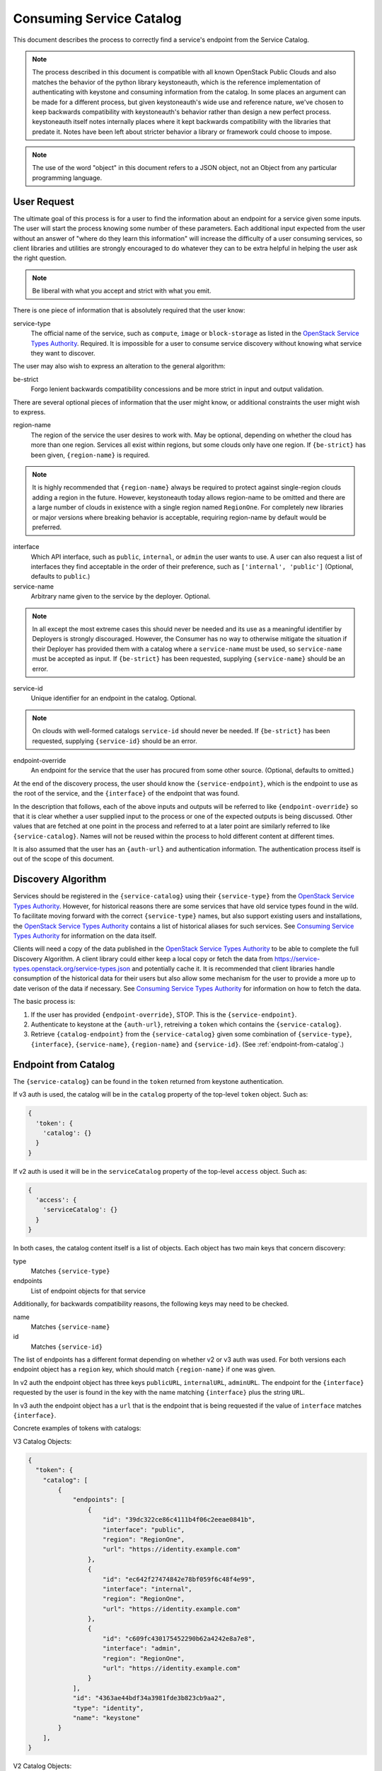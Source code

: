 .. _consuming-catalog:

=========================
Consuming Service Catalog
=========================

This document describes the process to correctly find a service's endpoint
from the Service Catalog.

.. note:: The process described in this document is compatible with all known
          OpenStack Public Clouds and also matches the behavior of the python
          library keystoneauth, which is the reference implementation of
          authenticating with keystone and consuming information from the
          catalog. In some places an argument can be made for a different
          process, but given keystoneauth's wide use and reference nature,
          we've chosen to keep backwards compatibility with keystoneauth's
          behavior rather than design a new perfect process. keystoneauth
          itself notes internally places where it kept backwards compatibility
          with the libraries that predate it. Notes have been left about
          stricter behavior a library or framework could choose to impose.

.. note:: The use of the word "object" in this document refers to a JSON
          object, not an Object from any particular programming language.

User Request
============

The ultimate goal of this process is for a user to find the information about
an endpoint for a service given some inputs. The user will start the process
knowing some number of these parameters. Each additional input expected from
the user without an answer of "where do they learn this information" will
increase the difficulty of a user consuming services, so client libraries and
utilities are strongly encouraged to do whatever they can to be extra helpful
in helping the user ask the right question.

.. note:: Be liberal with what you accept and strict with what you emit.

There is one piece of information that is absolutely required that the
user know:

service-type
  The official name of the service, such as ``compute``, ``image`` or
  ``block-storage`` as listed in the `OpenStack Service Types Authority`_.
  Required. It is impossible for a user to consume service discovery without
  knowing what service they want to discover.

The user may also wish to express an alteration to the general algorithm:

be-strict
  Forgo lenient backwards compatibility concessions and be more strict in
  input and output validation.

There are several optional pieces of information that the user might know,
or additional constraints the user might wish to express.

region-name
  The region of the service the user desires to work with. May be optional,
  depending on whether the cloud has more than one region. Services
  all exist within regions, but some clouds only have one region.
  If ``{be-strict}`` has been given, ``{region-name}`` is required.

.. note:: It is highly recommended that ``{region-name}`` always be required
          to protect against single-region clouds adding a region in the
          future. However, keystoneauth today allows region-name to be omitted
          and there are a large number of clouds in existence with a single
          region named ``RegionOne``. For completely new libraries or major
          versions where breaking behavior is acceptable, requiring region-name
          by default would be preferred.

interface
  Which API interface, such as ``public``, ``internal``, or ``admin``
  the user wants to use. A user can also request a list of interfaces they find
  acceptable in the order of their preference, such as
  ``['internal', 'public']`` (Optional, defaults to ``public``.)

service-name
  Arbitrary name given to the service by the deployer. Optional.

.. note:: In all except the most extreme cases this should never be needed and
          its use as a meaningful identifier by Deployers is strongly
          discouraged. However, the Consumer has no way to otherwise mitigate
          the situation if their Deployer has provided them with a catalog
          where a ``service-name`` must be used, so ``service-name`` must be
          accepted as input. If ``{be-strict}`` has been requested,
          supplying ``{service-name}`` should be an error.

service-id
  Unique identifier for an endpoint in the catalog. Optional.

.. note:: On clouds with well-formed catalogs ``service-id`` should never be
          needed. If ``{be-strict}`` has been requested, supplying
          ``{service-id}`` should be an error.

endpoint-override
  An endpoint for the service that the user has procured from some other
  source. (Optional, defaults to omitted.)

At the end of the discovery process, the user should know the
``{service-endpoint}``, which is the endpoint to use as the root of the
service, and the ``{interface}`` of the endpoint that was found.

In the description that follows, each of the above inputs and outputs will
be referred to like ``{endpoint-override}`` so that it is clear whether a user
supplied input to the process or one of the expected outputs is being
discussed. Other values that are fetched at one point in the process and
referred to at a later point are similarly referred to like
``{service-catalog}``. Names will not be reused within the process to
hold different content at different times.

It is also assumed that the user has an ``{auth-url}`` and authentication
information. The authentication process itself is out of the scope of this
document.

Discovery Algorithm
===================

Services should be registered in the ``{service-catalog}`` using their
``{service-type}`` from the `OpenStack Service Types Authority`_. However,
for historical reasons there are some services that have old service types
found in the wild. To facilitate moving forward with the correct
``{service-type}`` names, but also support existing users and installations,
the `OpenStack Service Types Authority`_ contains a list of historical
aliases for such services. See `Consuming Service Types Authority`_ for
information on the data itself.

Clients will need a copy of the data published in the
`OpenStack Service Types Authority`_ to be able to complete the full Discovery
Algorithm. A client library could either keep a local copy or fetch the data
from https://service-types.openstack.org/service-types.json and potentially
cache it. It is recommended that client libraries handle consumption of the
historical data for their users but also allow some mechanism for the user to
provide a more up to date verison of the data if necessary.  See
`Consuming Service Types Authority`_ for information on how to fetch the data.

The basic process is:

#. If the user has provided ``{endpoint-override}``, STOP. This is the
   ``{service-endpoint}``.

#. Authenticate to keystone at the ``{auth-url}``, retreiving a ``token``
   which contains the ``{service-catalog}``.

#. Retrieve ``{catalog-endpoint}`` from the ``{service-catalog}`` given
   some combination of ``{service-type}``, ``{interface}``, ``{service-name}``,
   ``{region-name}`` and ``{service-id}``. (See :ref:`endpoint-from-catalog`.)

.. _endpoint-from-catalog:

Endpoint from Catalog
=====================

The ``{service-catalog}`` can be found in the ``token`` returned from
keystone authentication.

If v3 auth is used, the catalog will be in the ``catalog`` property of the
top-level ``token`` object. Such as:

.. code-block:: json

  {
    'token': {
      'catalog': {}
    }
  }

If v2 auth is used it will be in the ``serviceCatalog`` property of the
top-level ``access`` object. Such as:

.. code-block:: json

  {
    'access': {
      'serviceCatalog': {}
    }
  }

In both cases, the catalog content itself is a list of objects. Each object has
two main keys that concern discovery:

type
  Matches ``{service-type}``

endpoints
  List of endpoint objects for that service

Additionally, for backwards compatibility reasons, the following keys may
need to be checked.

name
  Matches ``{service-name}``

id
  Matches ``{service-id}``

The list of endpoints has a different format depending on whether v2 or v3 auth
was used. For both versions each endpoint object has a ``region`` key,
which should match ``{region-name}`` if one was given.

In v2 auth the endpoint object has three keys ``publicURL``,
``internalURL``, ``adminURL``. The endpoint for the ``{interface}`` requested
by the user is found in the key with the name matching ``{interface}`` plus
the string ``URL``.

In v3 auth the endpoint object has a ``url`` that is the endpoint that is
being requested if the value of ``interface`` matches ``{interface}``.

Concrete examples of tokens with catalogs:

V3 Catalog Objects:

.. code-block:: json

  {
    "token": {
      "catalog": [
          {
              "endpoints": [
                  {
                      "id": "39dc322ce86c4111b4f06c2eeae0841b",
                      "interface": "public",
                      "region": "RegionOne",
                      "url": "https://identity.example.com"
                  },
                  {
                      "id": "ec642f27474842e78bf059f6c48f4e99",
                      "interface": "internal",
                      "region": "RegionOne",
                      "url": "https://identity.example.com"
                  },
                  {
                      "id": "c609fc430175452290b62a4242e8a7e8",
                      "interface": "admin",
                      "region": "RegionOne",
                      "url": "https://identity.example.com"
                  }
              ],
              "id": "4363ae44bdf34a3981fde3b823cb9aa2",
              "type": "identity",
              "name": "keystone"
          }
      ],
  }

V2 Catalog Objects:

.. code-block:: json

  {
    "access": {
      "serviceCatalog": [
        {
          "endpoints_links": [],
          "endpoints": [
            {
              "adminURL": "https://identity.example.com/v2.0",
              "region": "RegionOne",
              "publicURL": "https://identity.example.com/v2.0",
              "internalURL": "https://identity.example.com/v2.0",
              "id": "4deb4d0504a044a395d4480741ba628c"
            }
          ],
          "type": "identity",
          "name": "keystone"
        },
      ]
    }
  }

The algorithm is:

#. Find the objects in the ``{service-catalog}`` that match the requested
   ``{service-type}``. (See `Match Candidate Entries`_.)

#. If ``{service-name}`` was given and the objects remaining have a ``name``
   field, keep only the ones where ``name`` matches ``{service-name}``.

.. note:: Catalogs from Keystone v3 before v3.3 do not have a name field. If
          ``{be-strict}`` was not requested and the catalog does not have a
          ``name`` field, ``{service-name}`` should be ignored.

#. If ``{service-id}`` was given and the objects remaining have a ``id``
   field, keep only the ones where ``id`` matches ``{service-id}``.

.. note:: Catalogs from Keystone v2 do not have an id field. If
          ``{be-strict}`` was not requested and the catalog does not have a
          ``id`` field, ``{service-id}`` should be ignored.

The list of remaining objects are the ``{candidate-catalog-objects}``. If there
are no endpoints, return an error that there are no endpoints matching
``{service-type}`` and ``{service-name}``.

Use ``{candidate-catalog-objects}`` to produce the list of
``{candidate-endpoints}``.

For each endpoint object in each of the ``{candidate-catalog-objects}``:

#. If v2, if there is no key of the form ``{interface}URL`` for any of the
   the ``{interface}`` values given, discard the endpoint.

#. If v3, if ``interface`` does not match any of the ``{interface}`` values
   given, discard the endpoint.

If there are no endpoints left, return an error that there are no endpoints
matching any of the ``{interface}`` values, preferrably including the list of
interfaces that were found.

For each remaining endpoint in ``{candidate-endpoints}``:

#. If ``{region_name}`` was given and does not match either of ``region``
   or ``region_id``, discard the endpoint.

If there are no remaining endpoints, return an error that there are no
endpoints matching ``{region_name}``, preferrably including the list of
regions that were found.

#. From the set of remaining candidate endpoints, find the ones that best
   matches the requested ``{service-type}``.
   (See `Find Endpoint Matching Best Service Type`_.)

The remaining ``{candidate-endpoints}`` match the request. If there is more
than one of them, use the first, but emit a warning to the user that more
than one endpoint was left. If ``{be-strict}`` has been requested, return an
error instead with information about each of the endpoints left in the list.

.. note:: It would be more correct to raise an error if there is more than one
          endpoint left, but the keystoneauth library returns the first and
          changing that would break a large number of existing users. If one
          is writing a completely new library from scratch, or a new major
          version where behavior change is acceptable, it is preferable to
          raise an error here if there is more than one endpoint left.

#. If v2, the ``{catalog-endpoint}`` is the value of ``{interface}URL``.

#. If v3, the ``{catalog-endpoint}`` is the value of ``url``.

Match Candidate Entries
-----------------------

For every entry in the catalog:

#. If the entry's type matches the requested ``{service-type}``, it is a
   candidate.

#. If the requested type is an official type from the
   `OpenStack Service Types Authority`_ that has aliases and one of the aliases
   matches the entry's type, it is a candidate.

#. If the requested type is an alias of an official type from the
   `OpenStack Service Types Authority`_ and the entry's type matches the
   official type, it is a candidate.

.. note:: Requesting one alias and finding a different alias is not supported
          at this point because most aliases carry implied information about
          major versions as well. A subsequent spec adds the process for
          version discovery at which point it can be safe to attempt to return
          an endpoint listed under an alias different than what was requested.

Find Endpoint Matching Best Service Type
----------------------------------------

Given a list of candidate endpoints that have matched the other criteria:

#. Check the list of candidate endpoints to see if one of them matches the
   requested ``{service-type}``. If any are an exact match,
   `Find Endpoint Matching Best Interface`_.

#. If the requested ``{service-type}`` is an official type in the
   `OpenStack Service Types Authority`_ that has aliases, check each alias
   in order of preference as listed in the Authority to see if it has a
   matching endpoint from the candidate endpoints. For all endpoints that
   match the first alias with matching endpoints,
   `Find Endpoint Matching Best Interface`_.

#. If the requested ``{service-type}`` is an alias of an official type in the
   `OpenStack Service Types Authority`_ and any endpoints match the official
   type, `Find Endpoint Matching Best Interface`_.

Find Endpoint Matching Best Interface
-------------------------------------

Given a list of candidate endpoints that have matched the other criteria:

#. In order of preference of ``{interface}`` list, return all endpoints that
   match the first ``{interface}`` with matching endpoints.

For example, given the following catalog:

.. code-block:: json

  {
    "token": {
      "catalog": [
          {
              "endpoints": [
                  {
                      "interface": "public",
                      "region": "RegionOne",
                      "url": "https://block-storage.example.com/v3"
                  }
              ],
              "id": "4363ae44bdf34a3981fde3b823cb9aa3",
              "type": "volumev3",
              "name": "cinder"
          },
          {
              "endpoints": [
                  {
                      "interface": "public",
                      "region": "RegionOne",
                      "url": "https://block-storage.example.com/v2"
                  }
              ],
              "id": "4363ae44bdf34a3981fde3b823cb9aa2",
              "type": "volumev2",
              "name": "cinder"
          }
      ],
  }

Then the following:

::

  service_type = 'block-storage'
  # block-storage is not found, get list of aliases
  # volumev3 is found, return it

  service_type = 'volumev2'
  # volumev2 not an official type in authority, but is in catalog
  # return volumev2 entry

  service_type = 'volume'
  # volume not in authority or catalog
  # volume is an alias of block-storage
  # block-storage is not found. Return error.

Given the following catalog:

.. code-block:: json

  {
    "token": {
      "catalog": [
          {
              "endpoints": [
                  {
                      "interface": "public",
                      "region": "RegionOne",
                      "url": "https://block-storage.example.com"
                  }
              ],
              "id": "4363ae44bdf34a3981fde3b823cb9aa3",
              "type": "block-storage",
              "name": "cinder"
          }
      ],
  }

Then the following:

::

  service_type = 'block-storage'
  # block-storage is found, return it

  service_type = 'volumev2'
  # volumev2 not in authority, is an alias for block-storage
  # block-storage is in the catalog, return it

Given the following catalog:

.. code-block:: json

  {
    "token": {
      "catalog": [
          {
              "endpoints": [
                  {
                      "interface": "public",
                      "region": "RegionOne",
                      "url": "https://block-storage.example.com"
                  }
              ],
              "id": "4363ae44bdf34a3981fde3b823cb9aa3",
              "type": "block-storage",
              "name": "cinder"
          },
          {
              "endpoints": [
                  {
                      "interface": "public",
                      "region": "RegionOne",
                      "url": "https://block-storage.example.com/v2"
                  },
                  {
                      "interface": "internal",
                      "region": "RegionOne",
                      "url": "https://block-storage.example.int/v2"
                  }
              ],
              "id": "4363ae44bdf34a3981fde3b823cb9aa2",
              "type": "volumev2",
              "name": "cinder"
          }
      ],
  }

Then the following:

::

  service_type = 'block-storage'
  interface = ['internal', 'public']
  # block-storage is found
  # block-storage does not have internal, but has public
  # return block-storage public

  service_type = 'volumev2'
  interface = ['internal', 'public']
  # volumev2 not an official type in authority, but is in catalog
  # volumev2 has an internal interface
  # return volumev2 internal entry

Consuming Service Types Authority
=================================

The `OpenStack Service Types Authority`_ is data about official service type
names and historical service type names commonly in use from before there was
an official list. It is made available to allow libraries and other client
API consumers to be able to provide a consistent interface based on the
official list but still support existing names. Providing this support is
highly recommended, but is ultimately optional. The first step in the matching
process is always to return direct matches between the catalog and the user
request, so the existing consumption models from before the existence of the
authority should always work.

In order to consume the information in the `OpenStack Service Types Authority`_
it is important to know a few things:

#. The data is maintained in YAML format in git. This is the ultimately
   authoritative source code for the list.

#. The data is published in JSON format at
   https://service-types.openstack.org/service-types.json and has a JSONSchema
   at https://service-types.openstack.org/published-schema.json.

#. The published data contains a version which is date based in
   `ISO Date Time Format`_, a sha which contains the git sha of the
   commit the published data was built from, and pre-built forward and reverse
   mappings between official types and aliases.

#. The JSON file is served with ETag support and should be considered highly
   cacheable.

#. The current version of the JSON file should always be the preferred file to
   use.

#. The JSON file is similar to timezone data. It should not be considered
   versioned such that stable releases of distros should provide a
   frozen version of it. Distro packages should instead update for all
   active releases when a new version of the file is published.

.. _OpenStack Service Types Authority: https://git.openstack.org/cgit/openstack/service-types-authority/
.. _ISO Date Time Format: https://tools.ietf.org/html/rfc3339#section-5.6
